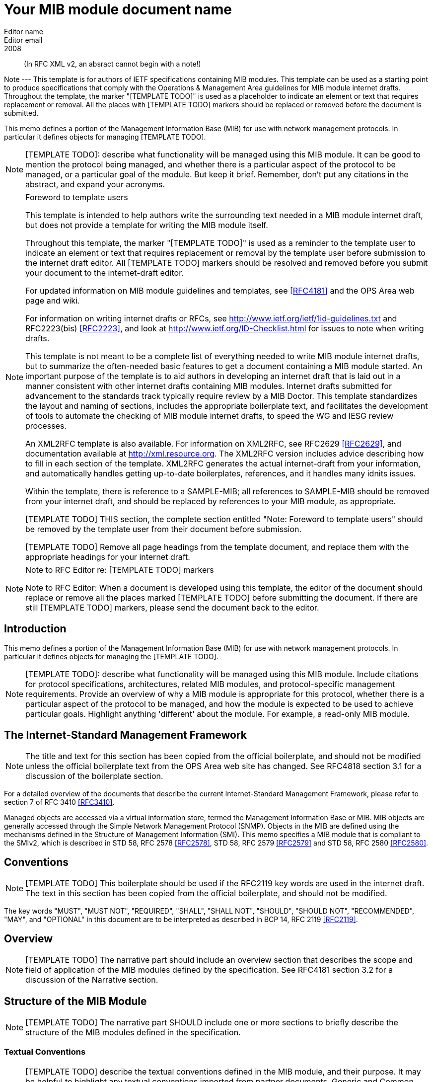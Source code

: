 = Your MIB module document name
Editor name <Editor email>
:doctype: internet-draft
:status: historic
:name: Your MIB Document name here rev07
:ipr: trust200902
:abbrev: Your MIB Module document name
:fullname: Editor name
:forename_initials: Y
:role: editor
:surname: Name
:organization: Editor affiliation
:street: Editor affiliation address
:city: Editor affiliation address
:country: Editor affiliation address
:phone: Editor address
:email: Editor email
:revdate: 2008
:area: Operations & Management Area
:workgroup: Internet Engineering Task Force
:keyword: Network Management,Management Information Base,MIB,SMIv2

[abstract]

(In RFC XML v2, an absract cannot begin with a note!)

Note --- This template is for authors of IETF specifications containing MIB
  modules.  This template can be used as a starting point to produce
  specifications that comply with the Operations & Management Area
  guidelines for MIB module internet drafts. Throughout the template, the marker "[TEMPLATE TODO]" is used as a placeholder to indicate an
  element or text that requires replacement or removal. All the places with [TEMPLATE TODO] markers 
  should  be replaced or removed before the document is submitted.
  
This memo defines a portion of the Management Information Base (MIB)
for use with network management protocols. In particular it defines
objects for managing [TEMPLATE TODO].
      

NOTE: [TEMPLATE TODO]: describe what functionality will be managed using this MIB
 module. It can be good to mention the protocol being managed, and
 whether there is a particular aspect of the protocol to be managed, or a
 particular goal of the module. But keep it brief. Remember, don't put any citations 
 in the abstract, and expand your  acronyms. 

 
[NOTE]
.Foreword to template users
====
This template is intended to help authors write the surrounding text needed in a
MIB module internet draft, but does not provide a template for writing 
the MIB module itself.

Throughout this template, the marker "[TEMPLATE TODO]" is used as a reminder
to the template user to indicate an element or text that requires
replacement or removal by the template user before submission to the
internet draft editor. All [TEMPLATE TODO] markers should be resolved and removed
before you submit your document to the internet-draft editor.

For updated information on MIB module guidelines and templates, see
<<RFC4181>> and the OPS Area web page and wiki.

For information on writing internet drafts or RFCs, see
http://www.ietf.org/ietf/1id-guidelines.txt and 
RFC2223(bis) <<RFC2223>>, and look
at http://www.ietf.org/ID-Checklist.html for issues to note when writing
drafts.

This template is not meant to be a complete list of everything
needed to write MIB module internet drafts, but to summarize the often-needed
basic features to get a document containing a MIB module started. An
important purpose of the template is to aid authors in developing an
internet draft that is laid out in a manner consistent with other internet 
drafts containing MIB modules. Internet drafts submitted for advancement 
to the standards track typically require review by a MIB Doctor. This 
template standardizes the layout and naming of sections, includes the 
appropriate boilerplate text, and facilitates the development of tools 
to automate the checking of MIB module internet drafts, to speed the WG 
and IESG review processes.

An XML2RFC template is also available. For information on XML2RFC, see
RFC2629 <<RFC2629>>, and documentation available at
http://xml.resource.org. The XML2RFC version includes
advice describing how to fill in each section of the template. XML2RFC generates the 
actual internet-draft from your information, and automatically handles getting up-to-date 
boilerplates, references, and it handles many idnits issues.

Within the template, there is reference to a SAMPLE-MIB; all references 
to SAMPLE-MIB should be removed from your internet draft, and should be 
replaced by references to your MIB module, as appropriate.

[TEMPLATE TODO] THIS section, the complete section entitled "Note: Foreword to
template users" should be removed by the template user from their
document before submission.

[TEMPLATE TODO] Remove all page headings from the template document, and
replace them with the appropriate headings for your internet draft.
====

[NOTE]
.Note to RFC Editor re: [TEMPLATE TODO] markers  
====
Note to RFC Editor: When a document is developed using this template, the editor of the 
document should replace or remove all the places marked [TEMPLATE TODO] before submitting the document.
If there are still [TEMPLATE TODO] markers, please send the document back to the editor.
====

== Introduction
This memo defines a portion of the Management Information Base (MIB)
for use with network management protocols. In particular it defines
objects for managing the [TEMPLATE TODO].

NOTE: [TEMPLATE TODO]: describe what functionality will be managed using this MIB
module. Include citations for protocol specifications, architectures, related MIB modules, and protocol-specific
management requirements. Provide an overview of why a MIB module is appropriate for this protocol,  whether there is a 
particular aspect of the protocol to be managed, and how the module is expected to be used to 
achieve particular goals. Highlight anything 'different' about the module. For example, 
a read-only MIB module.

== The Internet-Standard Management Framework
NOTE: The title and text for this section has been copied from the 
official boilerplate, and should not be modified unless the official boilerplate text 
from the OPS Area web site has changed. See RFC4818 
section 3.1 for a discussion of the boilerplate section.

For a detailed overview of the documents that describe the current
Internet-Standard Management Framework, please refer to section 7 of RFC
3410 <<RFC3410>>.

Managed objects are accessed via a virtual information store, termed
the Management Information Base or MIB. MIB objects are generally
accessed through the Simple Network Management Protocol (SNMP). Objects
in the MIB are defined using the mechanisms defined in the Structure of
Management Information (SMI). This memo specifies a MIB module that is
compliant to the SMIv2, which is described in STD 58, RFC 2578 <<RFC2578>>, STD 58, RFC 2579 <<RFC2579>> and STD 58, RFC 2580 <<RFC2580>>.

== Conventions
NOTE: [TEMPLATE TODO] This boilerplate should be used if the RFC2119 key words 
are used in the internet draft. The text in this section has been 
copied from the official boilerplate, and should not be modified. 

The key words "MUST", "MUST NOT", "REQUIRED", "SHALL", "SHALL NOT",
"SHOULD", "SHOULD NOT", "RECOMMENDED", "MAY", and "OPTIONAL" in this
document are to be interpreted as described in BCP 14, RFC 2119 <<RFC2119>>.
      
== Overview
NOTE: [TEMPLATE TODO] The narrative part should include an overview section that
describes the scope and field of application of the MIB modules
defined by the specification.  See RFC4181 section 3.2 for a
discussion of the Narrative section.

== Structure of the MIB Module

NOTE: [TEMPLATE TODO] The narrative part SHOULD include one or more sections to
briefly describe the structure of the MIB modules defined in the
specification.


=== Textual Conventions
NOTE: [TEMPLATE TODO] describe the textual conventions defined in the MIB
module, and their purpose. It may be helpful to highlight any textual conventions
imported from partner documents. Generic and Common Textual Conventions can be found summarized at 
the OPS Area web site. If there are no textual conventions used in your MIB module,
this section should be removed.<

=== The [TEMPLATE TODO] Subtree
NOTE: [TEMPLATE TODO] copy this section for each subtree in the MIB module, and
describe the purpose of the subtree. For example, "The fooStats subtree
provides information for identifying fault conditions and performance
degradation of the foo functionality.

=== The Notifications Subtree
NOTE: [TEMPLATE TODO] describe the notifications defined in the MIB module, and
their purpose. Include a discussion of congestion control. You might
want to discuss throttling as well. See RFC2914.

=== The Table Structures
NOTE: [TEMPLATE TODO] Describe the tables in the MIB module, their purpose, and their
reltionship to each other. If the row in one table is related to a row in 
another table, what happens when one of the rows is deleted? Should the 
related row be deleted as well? Consider both directions.

== Relationship to Other MIB Modules
NOTE: [TEMPLATE TODO]: The narrative part should include a section that specifies the
relationship (if any) of the MIB modules contained in this internet drafts to
other standards, particularly to standards containing other MIB
modules. If the MIB modules defined by the specification import
definitions from other MIB modules or are always implemented in
conjunction with other MIB modules, then those facts should be noted in
the narrataive section, as should any special interpretations of objects
in other MIB modules. Note that citations may NOT be put into the MIB
module portions of the internet draft, but documents used for Imported items
are Normative references, so the citations should exist in the narrative
section of the internet draft. The preferred 
way to fill in a REFERENCE clause in a MIB module is of the form: "Guidelines 
for Writing an IANA Considerations Section in RFCs", RFC2434, section 2.3.

=== Relationship to the [TEMPLATE TODO] MIB
NOTE: Example: The Interface MIB [RFC2863] requires that any
MIB module which is an adjunct of the Interface MIB clarify specific
areas within the Interface MIB. These areas were intentionally left
vague in the Interface MIB to avoid over-constraining the MIB, thereby
precluding management of certain media-types. Section 4 of [RFC2863] enumerates several
areas which a media-specific MIB must clarify. The implementor is
referred to [RFC2863] in order to understand the
general intent of these areas.

=== MIB modules required for IMPORTS

NOTE: [TEMPLATE TODO]: Citations are not permitted within a MIB module, but any
module mentioned in an IMPORTS clause or document mentioned in a
REFERENCE clause is a Normative reference, and must be cited someplace
within the narrative sections. If there are imported items in the MIB
module, such as Textual Conventions, that are not already cited, they
can be cited in text here. Since relationships to other MIB modules
should be described in the narrative text, this section is typically
used to cite modules from which Textual Conventions are imported. Example: "The following MIB module IMPORTS objects from SNMPv2-SMI [RFC2578], 
SNMPv2-TC [RFC2579],
SNMPv2-CONF [RFC2580], and IF-MIB [RFC2863]."

== Definitions
NOTE: This section contains the actual MIB module(s).
These MIB modules MUST be written in SMIv2 [RFC2578] [RFC2579]
[RFC2580]. See Section 4 of RFC 4181 for guidelines on SMIv2 usage. 
See Appendix C of RFC 4181 for suggested naming conventions.

....
[TEMPLATE TODO]: put your valid MIB module here. 
A list of tools that can help automate the process of 
checking MIB definitions can be found at the OPS 
Area web site.
....

== Security Considerations
NOTE: [TEMPLATE TODO] Each internet draft that defines one or more MIB modules MUST
contain a section that discusses security considerations relevant to
those modules. This section MUST be patterned after the latest approved
template (available at the OPS Area web site).


NOTE: [TEMPLATE TODO] if you have any read-write and/or read-create objects, please
describe their specific sensitivity or vulnerability. RFC 2669 has a very good example.

There are a number of management objects defined in this MIB module
with a MAX-ACCESS clause of read-write and/or read-create. Such objects
may be considered sensitive or vulnerable in some network environments.
The support for SET operations in a non-secure environment without
proper protection can have a negative effect on network operations.
These are the tables and objects and their
sensitivity/vulnerability:

* {blank}

NOTE: [TEMPLATE TODO] else if there are no read-write or read-create objects in your MIB module,
use the following boilerplate paragraph.

There are no management objects defined in this MIB module that have
a MAX-ACCESS clause of read-write and/or read-create. So, if this MIB
module is implemented correctly, then there is no risk that an intruder
can alter or create any management objects of this MIB module via direct
SNMP SET operations.

NOTE: For all MIB modules you must evaluate whether any readable objects
are sensitive or vulnerable (for instance, if they might reveal customer
information or violate personal privacy laws such as those of the
European Union if exposed to unathorized parties).

Some of the readable objects in this MIB module (i.e., objects with a
MAX-ACCESS other than not-accessible) may be considered sensitive or
vulnerable in some network environments. It is thus important to control
even GET and/or NOTIFY access to these objects and possibly to even
encrypt the values of these objects when sending them over the network
via SNMP. These are the tables and objects and their
sensitivity/vulnerability: 

* {blank}

NOTE: [TEMPLATE TODO] you should explicitly list by name any readable objects that
are sensitive or vulnerable and the associated security risks should
be spelled out.

NOTE: [TEMPLATE TODO] The following three boilerplate paragraphs
should not be changed without very good reason. Changes will almost
certainly require justification during IESG review.

SNMP versions prior to SNMPv3 did not include adequate security.
Even if the network itself is secure (for example by using IPsec),
there is no control as to who on the secure network is
allowed to access and GET/SET (read/change/create/delete) the objects
in this MIB module.

Implementations SHOULD provide the security features described by the   
SNMPv3 framework (see [RFC3410]), and implementations claiming compliance 
to the SNMPv3 standard MUST include full support for authentication and 
privacy via the User-based Security Model (USM) [RFC3414] with the AES 
cipher algorithm [RFC3826]. Implementations MAY also provide support for
the Transport Security Model (TSM) [RFC5591] in combination with a secure 
transport such as SSH [RFC5592] or TLS/DTLS [RFC6353]. 

Further, deployment of SNMP versions prior to SNMPv3 is NOT
RECOMMENDED. Instead, it is RECOMMENDED to deploy SNMPv3 and to enable
cryptographic security. It is then a customer/operator responsibility to
ensure that the SNMP entity giving access to an instance of this MIB
module is properly configured to give access to the objects only to
those principals (users) that have legitimate rights to indeed GET or
SET (change/create/delete) them.

== IANA Considerations
NOTE: [TEMPLATE TODO] In order to comply with IESG policy as set forth in
http://www.ietf.org/ID-Checklist.html, every Internet-Draft that is
submitted to the IESG for publication MUST contain an IANA
Considerations section. The requirements for this section vary depending
what actions are required of the IANA. See "Guidelines for Writing an IANA 
Considerations Section in RFCs" [RFC2434]. and see RFC4181 section 3.5 for more
information on writing an IANA clause for a MIB module internet draft.

Option #1:

....
     The MIB module in this document uses the following IANA-assigned
     OBJECT IDENTIFIER values recorded in the SMI Numbers registry: 
      
     Descriptor        OBJECT IDENTIFIER value
     ----------        -----------------------
     sampleMIB         { mib-2 XXX }
....

Option #2:

Editor's Note (to be removed prior to publication): the IANA is
requested to assign a value for "XXX" under the 'mib-2' subtree and to
record the assignment in the SMI Numbers registry. When the assignment
has been made, the RFC Editor is asked to replace "XXX" (here and in the
MIB module) with the assigned value and to remove this note.

Note well: prior to official assignment by the IANA, an internet
draft MUST use placeholders (such as "XXX" above) rather than actual
numbers. See RFC4181 Section 4.5 for an example of how this is done in
an internet draft MIB module.

Option #3:

This memo includes no request to IANA.

== Contributors
NOTE: [TEMPLATE TODO] This optional section can be used to mention contributors to your internet draft.

[bibliography]
== Normative References
++++
        <!-- [TEMPLATE TODO] rfc2119, 2578, 2579, and 2580 are required to support MIB
      module boilerplate text. -->

<reference anchor="RFC2119" target="https://www.rfc-editor.org/info/rfc2119">
<front>
<title>
Key words for use in RFCs to Indicate Requirement Levels
</title>
<author initials="S." surname="Bradner" fullname="S. Bradner">
<organization/>
</author>
<date year="1997" month="March"/>
<abstract>
<t>
In many standards track documents several words are used to signify the requirements in the specification. These words are often capitalized. This document defines these words as they should be interpreted in IETF documents. This document specifies an Internet Best Current Practices for the Internet Community, and requests discussion and suggestions for improvements.
</t>
</abstract>
</front>
<seriesInfo name="BCP" value="14"/>
<seriesInfo name="RFC" value="2119"/>
<seriesInfo name="DOI" value="10.17487/RFC2119"/>
</reference>

 <reference anchor="RFC2578" target="https://www.rfc-editor.org/info/rfc2578">
<front>
<title>
Structure of Management Information Version 2 (SMIv2)
</title>
<author initials="K." surname="McCloghrie" fullname="K. McCloghrie" role="editor">
<organization/>
</author>
<author initials="D." surname="Perkins" fullname="D. Perkins" role="editor">
<organization/>
</author>
<author initials="J." surname="Schoenwaelder" fullname="J. Schoenwaelder" role="editor">
<organization/>
</author>
<date year="1999" month="April"/>
<abstract>
<t>
It is the purpose of this document, the Structure of Management Information Version 2 (SMIv2), to define that adapted subset, and to assign a set of associated administrative values. [STANDARDS-TRACK]
</t>
</abstract>
</front>
<seriesInfo name="STD" value="58"/>
<seriesInfo name="RFC" value="2578"/>
<seriesInfo name="DOI" value="10.17487/RFC2578"/>
</reference>

<reference anchor="RFC2579" target="https://www.rfc-editor.org/info/rfc2579">
<front>
<title>Textual Conventions for SMIv2</title>
<author initials="K." surname="McCloghrie" fullname="K. McCloghrie" role="editor">
<organization/>
</author>
<author initials="D." surname="Perkins" fullname="D. Perkins" role="editor">
<organization/>
</author>
<author initials="J." surname="Schoenwaelder" fullname="J. Schoenwaelder" role="editor">
<organization/>
</author>
<date year="1999" month="April"/>
<abstract>
<t>
It is the purpose of this document to define the initial set of textual conventions available to all MIB modules. [STANDARDS-TRACK]
</t>
</abstract>
</front>
<seriesInfo name="STD" value="58"/>
<seriesInfo name="RFC" value="2579"/>
<seriesInfo name="DOI" value="10.17487/RFC2579"/>
</reference>

<reference anchor="RFC2580" target="https://www.rfc-editor.org/info/rfc2580">
<front>
<title>Conformance Statements for SMIv2</title>
<author initials="K." surname="McCloghrie" fullname="K. McCloghrie" role="editor">
<organization/>
</author>
<author initials="D." surname="Perkins" fullname="D. Perkins" role="editor">
<organization/>
</author>
<author initials="J." surname="Schoenwaelder" fullname="J. Schoenwaelder" role="editor">
<organization/>
</author>
<date year="1999" month="April"/>
<abstract>
<t>
Collections of related objects are defined in MIB modules. It may be useful to define the acceptable lower-bounds of implementation, along with the actual level of implementation achieved. It is the purpose of this document to define the notation used for these purposes. [STANDARDS-TRACK]
</t>
</abstract>
</front>
<seriesInfo name="STD" value="58"/>
<seriesInfo name="RFC" value="2580"/>
<seriesInfo name="DOI" value="10.17487/RFC2580"/>
</reference>
++++

[bibliography]
== Informative References
++++

<!--  RFC3410 is required to support the boilerplate text.-->
<reference anchor="RFC2223" target="https://www.rfc-editor.org/info/rfc2223">
<front>
<title>Instructions to RFC Authors</title>
<author initials="J." surname="Postel" fullname="J. Postel">
<organization/>
</author>
<author initials="J." surname="Reynolds" fullname="J. Reynolds">
<organization/>
</author>
<date year="1997" month="October"/>
<abstract>
<t>
This Request for Comments (RFC) provides information about the preparation of RFCs, and certain policies relating to the publication of RFCs. This memo provides information for the Internet community. This memo does not specify an Internet standard of any kind.
</t>
</abstract>
</front>
<seriesInfo name="RFC" value="2223"/>
<seriesInfo name="DOI" value="10.17487/RFC2223"/>
</reference>

<reference anchor="RFC3410" target="https://www.rfc-editor.org/info/rfc3410">
<front>
<title>
Introduction and Applicability Statements for Internet-Standard Management Framework
</title>
<author initials="J." surname="Case" fullname="J. Case">
<organization/>
</author>
<author initials="R." surname="Mundy" fullname="R. Mundy">
<organization/>
</author>
<author initials="D." surname="Partain" fullname="D. Partain">
<organization/>
</author>
<author initials="B." surname="Stewart" fullname="B. Stewart">
<organization/>
</author>
<date year="2002" month="December"/>
<abstract>
<t>
The purpose of this document is to provide an overview of the third version of the Internet-Standard Management Framework, termed the SNMP version 3 Framework (SNMPv3). This Framework is derived from and builds upon both the original Internet-Standard Management Framework (SNMPv1) and the second Internet-Standard Management Framework (SNMPv2). The architecture is designed to be modular to allow the evolution of the Framework over time. The document explains why using SNMPv3 instead of SNMPv1 or SNMPv2 is strongly recommended. The document also recommends that RFCs 1157, 1441, 1901, 1909 and 1910 be retired by moving them to Historic status. This document obsoletes RFC 2570. This memo provides information for the Internet community.
</t>
</abstract>
</front>
<seriesInfo name="RFC" value="3410"/>
<seriesInfo name="DOI" value="10.17487/RFC3410"/>
</reference>

<reference anchor="RFC2629" target="https://www.rfc-editor.org/info/rfc2629">
<front>
<title>Writing I-Ds and RFCs using XML</title>
<author initials="M." surname="Rose" fullname="M. Rose">
<organization/>
</author>
<date year="1999" month="June"/>
<abstract>
<t>
This memo presents a technique for using XML (Extensible Markup Language) as a source format for documents in the Internet-Drafts (I-Ds) and Request for Comments (RFC) series. This memo provides information for the Internet community.
</t>
</abstract>
</front>
<seriesInfo name="RFC" value="2629"/>
<seriesInfo name="DOI" value="10.17487/RFC2629"/>
</reference>

<reference anchor="RFC4181" target="https://www.rfc-editor.org/info/rfc4181">
<front>
<title>
Guidelines for Authors and Reviewers of MIB Documents
</title>
<author initials="C." surname="Heard" fullname="C. Heard" role="editor">
<organization/>
</author>
<date year="2005" month="September"/>
<abstract>
<t>
This memo provides guidelines for authors and reviewers of IETF standards-track specifications containing MIB modules. Applicable portions may be used as a basis for reviews of other MIB documents. This document specifies an Internet Best Current Practices for the Internet Community, and requests discussion and suggestions for improvements.
</t>
</abstract>
</front>
<seriesInfo name="BCP" value="111"/>
<seriesInfo name="RFC" value="4181"/>
<seriesInfo name="DOI" value="10.17487/RFC4181"/>
</reference>

    </references>
    
    <references title="URL References">
<reference anchor="idguidelines">
	<front>
		<title>http://www.ietf.org/ietf/1id-guidelines.txt</title>
		<author>
			<organization>IETF Internet Drafts editor</organization>
		</author>
		<date year=""></date>
	</front>
</reference>
<reference anchor="idnits">
	<front>
		<title>http://www.ietf.org/ID-Checklist.html</title>
		<author>
			<organization>IETF Internet Drafts editor</organization>
		</author>
		<date year=""></date>
	</front>
</reference>
<reference anchor="xml2rfc">
	<front>
		<title>http://xml.resource.org</title>
		<author>
			<organization>XML2RFC tools and documentation</organization>
		</author>
		<date year=""></date>
	</front>
</reference>								
<reference anchor="ops">
	<front>
		<title>http://www.ops.ietf.org</title>
		<author>
			<organization>the IETF OPS Area</organization>
		</author>
		<date year=""></date>
	</front>
</reference>		
<reference anchor="ietf">
	<front>
		<title>http://tools.ietf.org</title>
		<author>
			<organization>IETF Tools Team</organization>
		</author>
		<date year=""></date>
	</front>
</reference>						
     
    </references>
++++

[[appendix]]
== Appendix A
You can add appendices just as regular sections, the only
difference is that they go under "back" element, and get letters 
instead of numbers

== Change Log
Note to RFC Editor: if this document does not obsolete an existing RFC, 
please remove this appendix before publication as an RFC.

== Open Issues
Note to RFC Editor: please remove this appendix before publication as an RFC.
